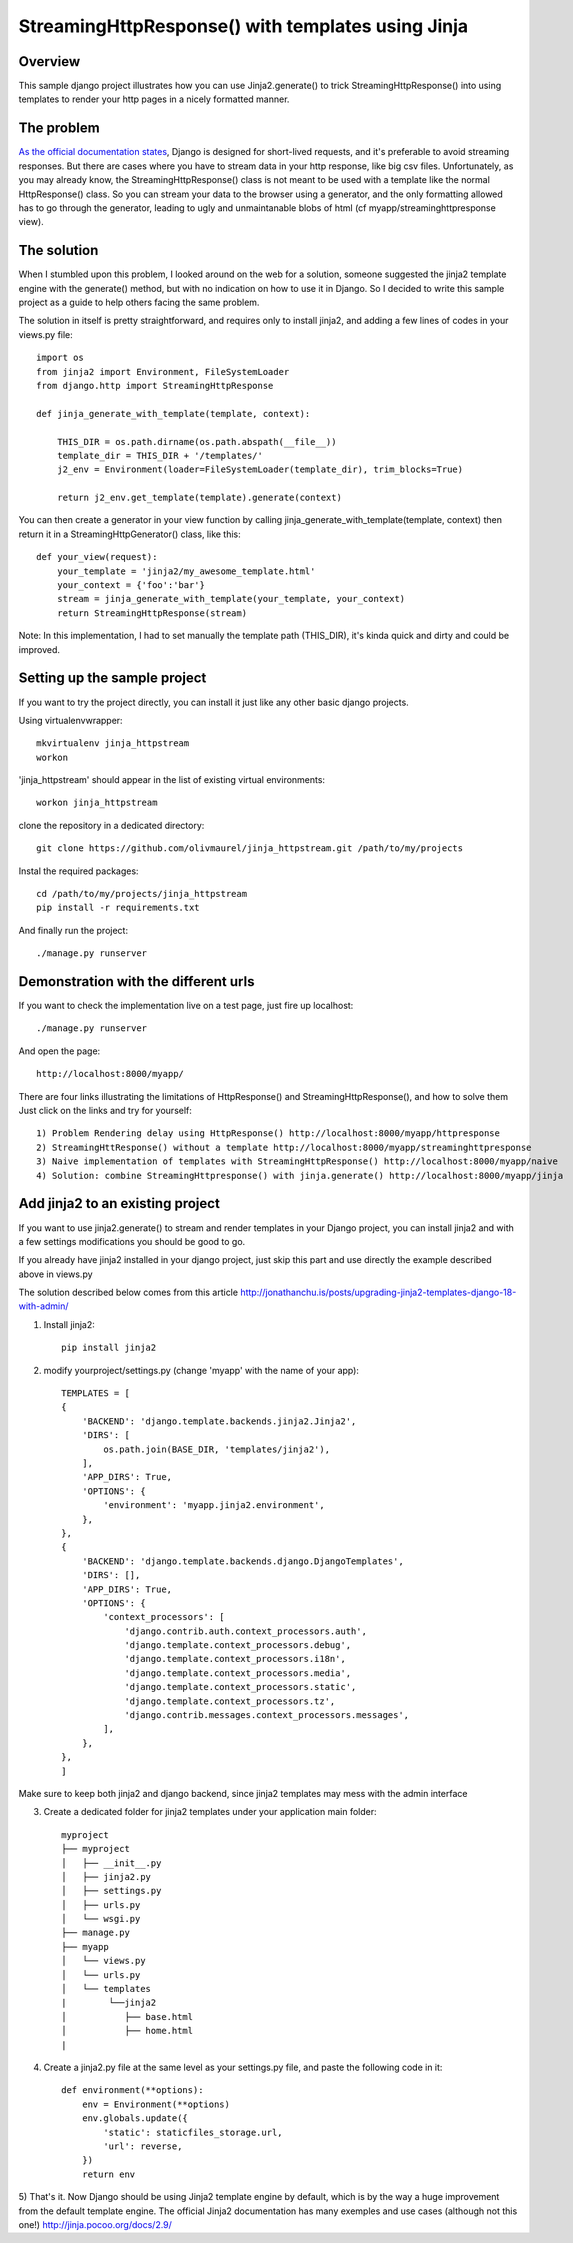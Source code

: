 StreamingHttpResponse() with templates using Jinja
==================================================


Overview
--------

This sample django project illustrates how you can use Jinja2.generate() to trick StreamingHttpResponse()
into using templates to render your http pages in a nicely formatted manner.


The problem
-----------
`As the official documentation states
<https://docs.djangoproject.com/en/1.10/ref/request-response/#django.http.StreamingHttpResponse>`_,
Django is designed for short-lived requests, and it's preferable to avoid streaming responses.
But there are cases where you have to stream data in your http response, like big csv files.
Unfortunately, as you may already know, the StreamingHttpResponse() class is not meant
to be used with a template like the normal HttpResponse() class.
So you can stream your data to the browser using a generator, and the only formatting allowed
has to go through the generator, leading to ugly and unmaintanable blobs of html (cf myapp/streaminghttpresponse view).

The solution
------------
When I stumbled upon this problem, I looked around on the web for a solution,
someone suggested the jinja2 template engine with the generate() method,
but with no indication on how to use it in Django. So I decided to write this sample project
as a guide to help others facing the same problem.

The solution in itself is pretty straightforward, and requires only to install jinja2,
and adding a few lines of codes in your views.py file::

    import os
    from jinja2 import Environment, FileSystemLoader
    from django.http import StreamingHttpResponse

    def jinja_generate_with_template(template, context):

        THIS_DIR = os.path.dirname(os.path.abspath(__file__))
        template_dir = THIS_DIR + '/templates/'
        j2_env = Environment(loader=FileSystemLoader(template_dir), trim_blocks=True)

        return j2_env.get_template(template).generate(context)


You can then create a generator in your view function by calling jinja_generate_with_template(template, context)
then return it in a StreamingHttpGenerator() class, like this::

    def your_view(request):
        your_template = 'jinja2/my_awesome_template.html'
        your_context = {'foo':'bar'}
        stream = jinja_generate_with_template(your_template, your_context)
        return StreamingHttpResponse(stream)

Note: In this implementation, I had to set manually the template path (THIS_DIR), it's kinda quick and dirty and could be improved.



Setting up the sample project
-----------------------------
If you want to try the project directly, you can install it just like any other basic django projects.

Using virtualenvwrapper::

    mkvirtualenv jinja_httpstream
    workon

'jinja_httpstream' should appear in the list of existing virtual environments::

    workon jinja_httpstream

clone the repository in a dedicated directory::

    git clone https://github.com/olivmaurel/jinja_httpstream.git /path/to/my/projects

Instal the required packages::

    cd /path/to/my/projects/jinja_httpstream
    pip install -r requirements.txt

And finally run the project::

    ./manage.py runserver

Demonstration with the different urls
-------------------------------------

If you want to check the implementation live on a test page, just fire up localhost::

    ./manage.py runserver

And open the page::

    http://localhost:8000/myapp/

There are four links illustrating the limitations of HttpResponse() and StreamingHttpResponse(), and how to solve them
Just click on the links and try for yourself::

    1) Problem Rendering delay using HttpResponse() http://localhost:8000/myapp/httpresponse
    2) StreamingHttResponse() without a template http://localhost:8000/myapp/streaminghttpresponse
    3) Naive implementation of templates with StreamingHttpResponse() http://localhost:8000/myapp/naive
    4) Solution: combine StreamingHttpresponse() with jinja.generate() http://localhost:8000/myapp/jinja

Add jinja2 to an existing project
---------------------------------
If you want to use jinja2.generate() to stream and render templates in your Django project,
you can install jinja2 and with a few settings modifications you should be good to go.

If you already have jinja2 installed in your django project, just skip this part and
use directly the example described above in views.py

The solution described below comes from this article http://jonathanchu.is/posts/upgrading-jinja2-templates-django-18-with-admin/

1) Install jinja2::

    pip install jinja2

2) modify yourproject/settings.py (change 'myapp' with the name of your app)::

    TEMPLATES = [
    {
        'BACKEND': 'django.template.backends.jinja2.Jinja2',
        'DIRS': [
            os.path.join(BASE_DIR, 'templates/jinja2'),
        ],
        'APP_DIRS': True,
        'OPTIONS': {
            'environment': 'myapp.jinja2.environment',
        },
    },
    {
        'BACKEND': 'django.template.backends.django.DjangoTemplates',
        'DIRS': [],
        'APP_DIRS': True,
        'OPTIONS': {
            'context_processors': [
                'django.contrib.auth.context_processors.auth',
                'django.template.context_processors.debug',
                'django.template.context_processors.i18n',
                'django.template.context_processors.media',
                'django.template.context_processors.static',
                'django.template.context_processors.tz',
                'django.contrib.messages.context_processors.messages',
            ],
        },
    },
    ]

Make sure to keep both jinja2 and django backend, since jinja2 templates may mess with the admin interface

3) Create a dedicated folder for jinja2 templates under your application main folder::

    myproject
    ├── myproject
    │   ├── __init__.py
    │   ├── jinja2.py
    │   ├── settings.py
    │   ├── urls.py
    │   └── wsgi.py
    ├── manage.py
    ├── myapp
    │   └── views.py
    │   └── urls.py
    │   └── templates
    |        └──jinja2
    │           ├── base.html
    │           ├── home.html
    |

4) Create a jinja2.py file at the same level as your settings.py file, and paste the following code in it::

    def environment(**options):
        env = Environment(**options)
        env.globals.update({
            'static': staticfiles_storage.url,
            'url': reverse,
        })
        return env

5) That's it. Now Django should be using Jinja2 template engine by default,
which is by the way a huge improvement from the default template engine.
The official Jinja2 documentation has many exemples and use cases (although not this one!) http://jinja.pocoo.org/docs/2.9/

